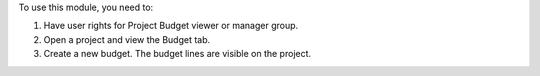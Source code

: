 To use this module, you need to:

#. Have user rights for Project Budget viewer or manager group.
#. Open a project and view the Budget tab.
#. Create a new budget. The budget lines are visible on the project.
